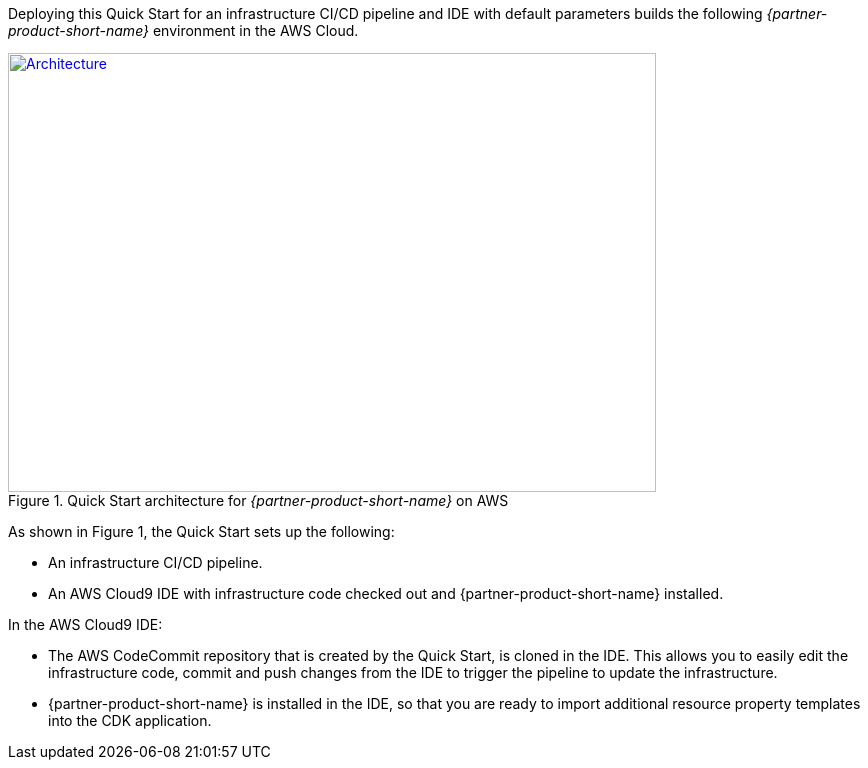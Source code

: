 Deploying this Quick Start for an infrastructure CI/CD pipeline and IDE with
default parameters builds the following _{partner-product-short-name}_ environment in the
AWS Cloud.

// Replace this example diagram with your own. Send us your source PowerPoint file. Be sure to follow our guidelines here : http://(we should include these points on our contributors giude)
[#architecture1]
.Quick Start architecture for _{partner-product-short-name}_ on AWS
[link=images/architecture_diagram.png]
image::../images/architecture_diagram.png[Architecture,width=648,height=439]

As shown in Figure 1, the Quick Start sets up the following:

* An infrastructure CI/CD pipeline.
* An AWS Cloud9 IDE with infrastructure code checked out and {partner-product-short-name} installed.

In the AWS Cloud9 IDE:

* The AWS CodeCommit repository that is created by the Quick Start, is
cloned in the IDE.  This allows you to easily edit the infrastructure
code, commit and push changes from the IDE to trigger the pipeline to update
the infrastructure.
* {partner-product-short-name} is installed in the IDE, so that you are ready to
import additional resource property templates into the CDK application.
